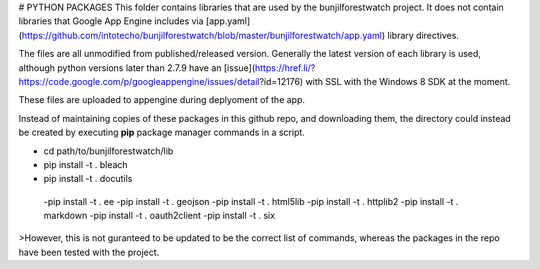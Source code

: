 # PYTHON PACKAGES
This folder contains libraries that are used by the bunjilforestwatch project.
It does not contain libraries that Google App Engine includes via [app.yaml](https://github.com/intotecho/bunjilforestwatch/blob/master/bunjilforestwatch/app.yaml) library directives.

The files are all unmodified from published/released version. Generally the latest version of each library is used, although python versions later than 2.7.9 have an [issue](https://href.li/?https://code.google.com/p/googleappengine/issues/detail?id=12176) with SSL with the Windows 8 SDK at the moment.

These files are uploaded to appengine during deplyoment of the app.

Instead of maintaining copies of these packages in this github repo, and downloading them, the  directory could instead be created by executing **pip** package manager commands in a script. 

- cd path/to/bunjilforestwatch/lib
- pip install -t . bleach
- pip install -t . docutils
 -pip install -t . ee
 -pip install -t . geojson
 -pip install -t . html5lib
 -pip install -t . httplib2
 -pip install -t . markdown
 -pip install -t . oauth2client
 -pip install -t . six

>However, this is not guranteed to be updated to be the correct list of commands, whereas the packages in the repo have been tested with the project.